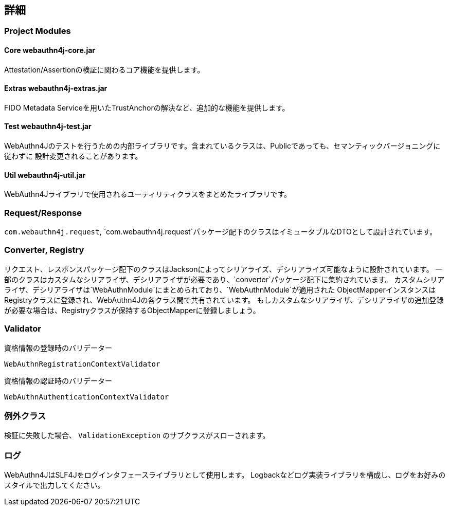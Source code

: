 [deep-dive]
== 詳細

=== Project Modules

==== Core webauthn4j-core.jar

Attestation/Assertionの検証に関わるコア機能を提供します。

==== Extras webauthn4j-extras.jar

FIDO Metadata Serviceを用いたTrustAnchorの解決など、追加的な機能を提供します。

==== Test webauthn4j-test.jar

WebAuthn4Jのテストを行うための内部ライブラリです。含まれているクラスは、Publicであっても、セマンティックバージョニングに従わずに
設計変更されることがあります。

==== Util webauthn4j-util.jar

WebAuthn4Jライブラリで使用されるユーティリティクラスをまとめたライブラリです。

=== Request/Response

`com.webauthn4j.request`, `com.webauthn4j.request`パッケージ配下のクラスはイミュータブルなDTOとして設計されています。

=== Converter, Registry

リクエスト、レスポンスパッケージ配下のクラスはJacksonによってシリアライズ、デシリアライズ可能なように設計されています。
一部のクラスはカスタムなシリアライザ、デシリアライザが必要であり、`converter`パッケージ配下に集約されています。
カスタムシリアライザ、デシリアライザは`WebAuthnModule`にまとめられており、`WebAuthnModule`が適用された
ObjectMapperインスタンスはRegistryクラスに登録され、WebAuthn4Jの各クラス間で共有されています。
もしカスタムなシリアライザ、デシリアライザの追加登録が必要な場合は、Registryクラスが保持するObjectMapperに登録しましょう。

=== Validator

資格情報の登録時のバリデーター

`WebAuthnRegistrationContextValidator`

資格情報の認証時のバリデーター

`WebAuthnAuthenticationContextValidator`

=== 例外クラス

検証に失敗した場合、 `ValidationException` のサブクラスがスローされます。


=== ログ

WebAuthn4JはSLF4Jをログインタフェースライブラリとして使用します。
Logbackなどログ実装ライブラリを構成し、ログをお好みのスタイルで出力してください。

